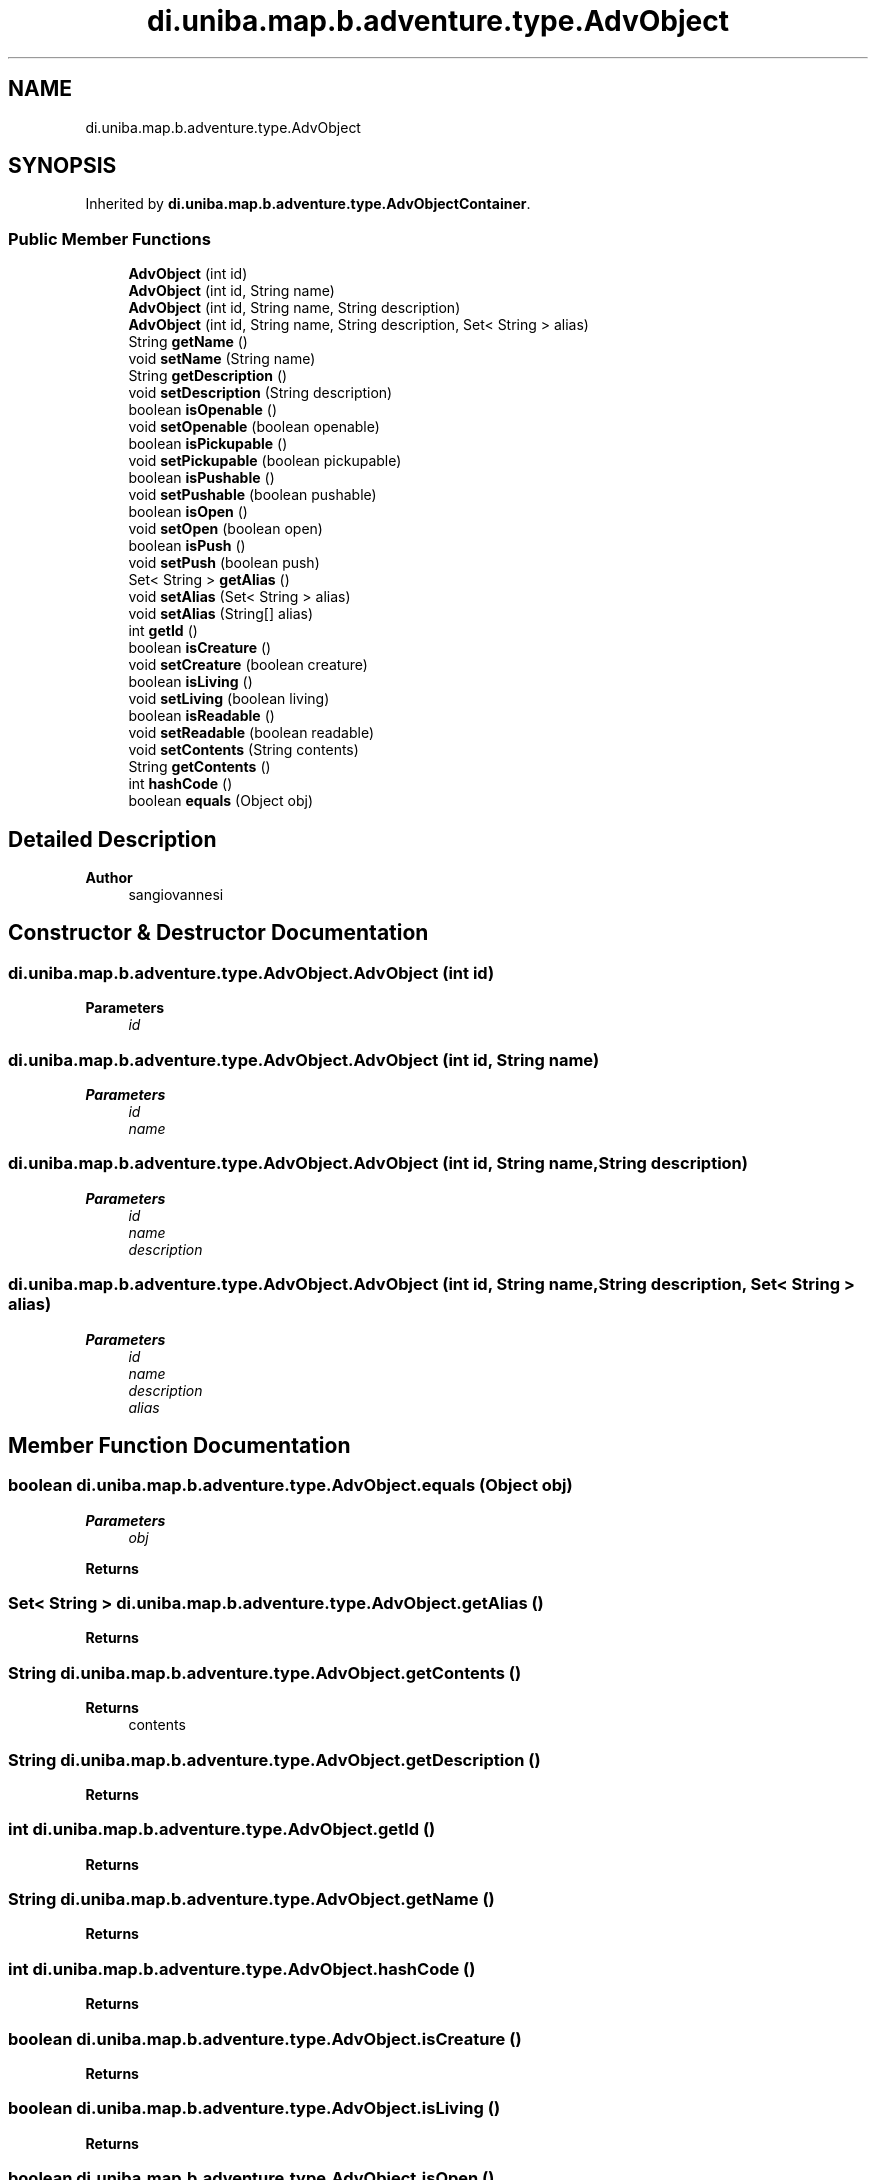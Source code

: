 .TH "di.uniba.map.b.adventure.type.AdvObject" 3 "My Project" \" -*- nroff -*-
.ad l
.nh
.SH NAME
di.uniba.map.b.adventure.type.AdvObject
.SH SYNOPSIS
.br
.PP
.PP
Inherited by \fBdi\&.uniba\&.map\&.b\&.adventure\&.type\&.AdvObjectContainer\fP\&.
.SS "Public Member Functions"

.in +1c
.ti -1c
.RI "\fBAdvObject\fP (int id)"
.br
.ti -1c
.RI "\fBAdvObject\fP (int id, String name)"
.br
.ti -1c
.RI "\fBAdvObject\fP (int id, String name, String description)"
.br
.ti -1c
.RI "\fBAdvObject\fP (int id, String name, String description, Set< String > alias)"
.br
.ti -1c
.RI "String \fBgetName\fP ()"
.br
.ti -1c
.RI "void \fBsetName\fP (String name)"
.br
.ti -1c
.RI "String \fBgetDescription\fP ()"
.br
.ti -1c
.RI "void \fBsetDescription\fP (String description)"
.br
.ti -1c
.RI "boolean \fBisOpenable\fP ()"
.br
.ti -1c
.RI "void \fBsetOpenable\fP (boolean openable)"
.br
.ti -1c
.RI "boolean \fBisPickupable\fP ()"
.br
.ti -1c
.RI "void \fBsetPickupable\fP (boolean pickupable)"
.br
.ti -1c
.RI "boolean \fBisPushable\fP ()"
.br
.ti -1c
.RI "void \fBsetPushable\fP (boolean pushable)"
.br
.ti -1c
.RI "boolean \fBisOpen\fP ()"
.br
.ti -1c
.RI "void \fBsetOpen\fP (boolean open)"
.br
.ti -1c
.RI "boolean \fBisPush\fP ()"
.br
.ti -1c
.RI "void \fBsetPush\fP (boolean push)"
.br
.ti -1c
.RI "Set< String > \fBgetAlias\fP ()"
.br
.ti -1c
.RI "void \fBsetAlias\fP (Set< String > alias)"
.br
.ti -1c
.RI "void \fBsetAlias\fP (String[] alias)"
.br
.ti -1c
.RI "int \fBgetId\fP ()"
.br
.ti -1c
.RI "boolean \fBisCreature\fP ()"
.br
.ti -1c
.RI "void \fBsetCreature\fP (boolean creature)"
.br
.ti -1c
.RI "boolean \fBisLiving\fP ()"
.br
.ti -1c
.RI "void \fBsetLiving\fP (boolean living)"
.br
.ti -1c
.RI "boolean \fBisReadable\fP ()"
.br
.ti -1c
.RI "void \fBsetReadable\fP (boolean readable)"
.br
.ti -1c
.RI "void \fBsetContents\fP (String contents)"
.br
.ti -1c
.RI "String \fBgetContents\fP ()"
.br
.ti -1c
.RI "int \fBhashCode\fP ()"
.br
.ti -1c
.RI "boolean \fBequals\fP (Object obj)"
.br
.in -1c
.SH "Detailed Description"
.PP 

.PP
\fBAuthor\fP
.RS 4
sangiovannesi 
.RE
.PP

.SH "Constructor & Destructor Documentation"
.PP 
.SS "di\&.uniba\&.map\&.b\&.adventure\&.type\&.AdvObject\&.AdvObject (int id)"

.PP
\fBParameters\fP
.RS 4
\fIid\fP 
.RE
.PP

.SS "di\&.uniba\&.map\&.b\&.adventure\&.type\&.AdvObject\&.AdvObject (int id, String name)"

.PP
\fBParameters\fP
.RS 4
\fIid\fP 
.br
\fIname\fP 
.RE
.PP

.SS "di\&.uniba\&.map\&.b\&.adventure\&.type\&.AdvObject\&.AdvObject (int id, String name, String description)"

.PP
\fBParameters\fP
.RS 4
\fIid\fP 
.br
\fIname\fP 
.br
\fIdescription\fP 
.RE
.PP

.SS "di\&.uniba\&.map\&.b\&.adventure\&.type\&.AdvObject\&.AdvObject (int id, String name, String description, Set< String > alias)"

.PP
\fBParameters\fP
.RS 4
\fIid\fP 
.br
\fIname\fP 
.br
\fIdescription\fP 
.br
\fIalias\fP 
.RE
.PP

.SH "Member Function Documentation"
.PP 
.SS "boolean di\&.uniba\&.map\&.b\&.adventure\&.type\&.AdvObject\&.equals (Object obj)"

.PP
\fBParameters\fP
.RS 4
\fIobj\fP 
.RE
.PP
\fBReturns\fP
.RS 4
.RE
.PP

.SS "Set< String > di\&.uniba\&.map\&.b\&.adventure\&.type\&.AdvObject\&.getAlias ()"

.PP
\fBReturns\fP
.RS 4

.RE
.PP

.SS "String di\&.uniba\&.map\&.b\&.adventure\&.type\&.AdvObject\&.getContents ()"

.PP
\fBReturns\fP
.RS 4
contents 
.RE
.PP

.SS "String di\&.uniba\&.map\&.b\&.adventure\&.type\&.AdvObject\&.getDescription ()"

.PP
\fBReturns\fP
.RS 4

.RE
.PP

.SS "int di\&.uniba\&.map\&.b\&.adventure\&.type\&.AdvObject\&.getId ()"

.PP
\fBReturns\fP
.RS 4

.RE
.PP

.SS "String di\&.uniba\&.map\&.b\&.adventure\&.type\&.AdvObject\&.getName ()"

.PP
\fBReturns\fP
.RS 4

.RE
.PP

.SS "int di\&.uniba\&.map\&.b\&.adventure\&.type\&.AdvObject\&.hashCode ()"

.PP
\fBReturns\fP
.RS 4

.RE
.PP

.SS "boolean di\&.uniba\&.map\&.b\&.adventure\&.type\&.AdvObject\&.isCreature ()"

.PP
\fBReturns\fP
.RS 4

.RE
.PP

.SS "boolean di\&.uniba\&.map\&.b\&.adventure\&.type\&.AdvObject\&.isLiving ()"

.PP
\fBReturns\fP
.RS 4

.RE
.PP

.SS "boolean di\&.uniba\&.map\&.b\&.adventure\&.type\&.AdvObject\&.isOpen ()"

.PP
\fBReturns\fP
.RS 4

.RE
.PP

.PP
Reimplemented in \fBdi\&.uniba\&.map\&.b\&.adventure\&.type\&.AdvObjectContainer\fP\&.
.SS "boolean di\&.uniba\&.map\&.b\&.adventure\&.type\&.AdvObject\&.isOpenable ()"

.PP
\fBReturns\fP
.RS 4

.RE
.PP

.SS "boolean di\&.uniba\&.map\&.b\&.adventure\&.type\&.AdvObject\&.isPickupable ()"

.PP
\fBReturns\fP
.RS 4

.RE
.PP

.SS "boolean di\&.uniba\&.map\&.b\&.adventure\&.type\&.AdvObject\&.isPush ()"

.PP
\fBReturns\fP
.RS 4

.RE
.PP

.SS "boolean di\&.uniba\&.map\&.b\&.adventure\&.type\&.AdvObject\&.isPushable ()"

.PP
\fBReturns\fP
.RS 4

.RE
.PP

.SS "boolean di\&.uniba\&.map\&.b\&.adventure\&.type\&.AdvObject\&.isReadable ()"

.PP
\fBReturns\fP
.RS 4
readable 
.RE
.PP

.SS "void di\&.uniba\&.map\&.b\&.adventure\&.type\&.AdvObject\&.setAlias (Set< String > alias)"

.PP
\fBParameters\fP
.RS 4
\fIalias\fP 
.RE
.PP

.SS "void di\&.uniba\&.map\&.b\&.adventure\&.type\&.AdvObject\&.setAlias (String[] alias)"

.PP
\fBParameters\fP
.RS 4
\fIalias\fP 
.RE
.PP

.SS "void di\&.uniba\&.map\&.b\&.adventure\&.type\&.AdvObject\&.setContents (String contents)"

.PP
\fBParameters\fP
.RS 4
\fIcontents\fP 
.RE
.PP

.SS "void di\&.uniba\&.map\&.b\&.adventure\&.type\&.AdvObject\&.setCreature (boolean creature)"

.PP
\fBParameters\fP
.RS 4
\fIcreature\fP 
.RE
.PP

.SS "void di\&.uniba\&.map\&.b\&.adventure\&.type\&.AdvObject\&.setDescription (String description)"

.PP
\fBParameters\fP
.RS 4
\fIdescription\fP 
.RE
.PP

.SS "void di\&.uniba\&.map\&.b\&.adventure\&.type\&.AdvObject\&.setLiving (boolean living)"

.PP
\fBParameters\fP
.RS 4
\fIliving\fP 
.RE
.PP

.SS "void di\&.uniba\&.map\&.b\&.adventure\&.type\&.AdvObject\&.setName (String name)"

.PP
\fBParameters\fP
.RS 4
\fIname\fP 
.RE
.PP

.SS "void di\&.uniba\&.map\&.b\&.adventure\&.type\&.AdvObject\&.setOpen (boolean open)"

.PP
\fBParameters\fP
.RS 4
\fIopen\fP 
.RE
.PP

.PP
Reimplemented in \fBdi\&.uniba\&.map\&.b\&.adventure\&.type\&.AdvObjectContainer\fP\&.
.SS "void di\&.uniba\&.map\&.b\&.adventure\&.type\&.AdvObject\&.setOpenable (boolean openable)"

.PP
\fBParameters\fP
.RS 4
\fIopenable\fP 
.RE
.PP

.SS "void di\&.uniba\&.map\&.b\&.adventure\&.type\&.AdvObject\&.setPickupable (boolean pickupable)"

.PP
\fBParameters\fP
.RS 4
\fIpickupable\fP 
.RE
.PP

.SS "void di\&.uniba\&.map\&.b\&.adventure\&.type\&.AdvObject\&.setPush (boolean push)"

.PP
\fBParameters\fP
.RS 4
\fIpush\fP 
.RE
.PP

.SS "void di\&.uniba\&.map\&.b\&.adventure\&.type\&.AdvObject\&.setPushable (boolean pushable)"

.PP
\fBParameters\fP
.RS 4
\fIpushable\fP 
.RE
.PP

.SS "void di\&.uniba\&.map\&.b\&.adventure\&.type\&.AdvObject\&.setReadable (boolean readable)"

.PP
\fBParameters\fP
.RS 4
\fIreadable\fP 
.RE
.PP


.SH "Author"
.PP 
Generated automatically by Doxygen for My Project from the source code\&.
